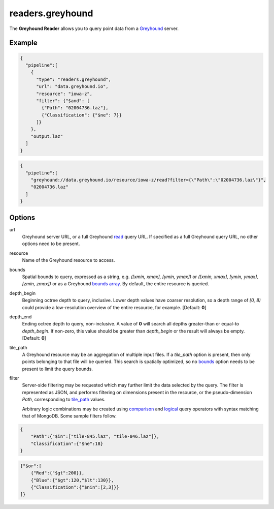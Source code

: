 .. _readers.greyhound:

readers.greyhound
=================

The **Greyhound Reader** allows you to query point data from a `Greyhound`_
server.

.. plugin::

Example
-------

.. code-block:: json

    {
      "pipeline":[
        {
          "type": "readers.greyhound",
          "url": "data.greyhound.io",
          "resource": "iowa-z",
          "filter": {"$and": [
            {"Path": "02004736.laz"},
            {"Classification": {"$ne": 7}}
          ]}
        },
        "output.laz"
      ]
    }

.. code-block:: json

    {
      "pipeline":[
        "greyhound://data.greyhound.io/resource/iowa-z/read?filter={\"Path\":\"02004736.laz\"}",
        "02004736.laz"
      ]
    }

Options
-------

_`url`
  Greyhound server URL, or a full Greyhound `read`_ query URL.  If specified as a full Greyhound query URL, no other options need to be present.

_`resource`
  Name of the Greyhound resource to access.

_`bounds`
  Spatial bounds to query, expressed as a string, e.g.
  *([xmin, xmax], [ymin, ymax])* or
  *([xmin, xmax], [ymin, ymax], [zmin, zmax])* or as a Greyhound `bounds array`_.  By default, the entire resource is queried.

_`depth_begin`
  Beginning octree depth to query, inclusive.  Lower depth values have coarser
  resolution, so a depth range of *[0, 8)* could provide a low-resolution
  overview of the entire resource, for example.  [Default: **0**]

_`depth_end`
  Ending octree depth to query, non-inclusive.  A value of **0** will search all
  depths greater-than or equal-to *depth_begin*.  If non-zero, this value should
  be greater than *depth_begin* or the result will always be empty.
  [Default: **0**]

_`tile_path`
  A Greyhound resource may be an aggregation of multiple input files.  If a
  *tile_path* option is present, then only points belonging to that file will
  be queried.  This search is spatially optimized, so no `bounds`_ option needs
  to be present to limit the query bounds.

_`filter`
  Server-side filtering may be requested which may further limit the data
  selected by the query.  The filter is represented as JSON, and performs
  filtering on dimensions present in the resource, or the pseudo-dimension
  *Path*, corresponding to `tile_path`_ values.

  Arbitrary logic combinations may be created using `comparison`_ and
  `logical`_ query operators with syntax matching that of MongoDB.  Some sample
  filters follow.

.. code-block:: json

    {
        "Path":{"$in":["tile-845.laz", "tile-846.laz"]},
        "Classification":{"$ne":18}
    }

.. code-block:: json

    {"$or":[
        {"Red":{"$gt":200}},
        {"Blue":{"$gt":120,"$lt":130}},
        {"Classification":{"$nin":[2,3]}}
    ]}

.. _Greyhound: https://github.com/hobu/greyhound
.. _bounds array: https://github.com/hobu/greyhound/blob/master/doc/clientDevelopment.rst#bounds-option
.. _read: https://github.com/hobu/greyhound/blob/master/doc/clientDevelopment.rst#the-read-query
.. _comparison: https://docs.mongodb.com/manual/reference/operator/query-comparison/
.. _logical: https://docs.mongodb.com/manual/reference/operator/query-logical/

